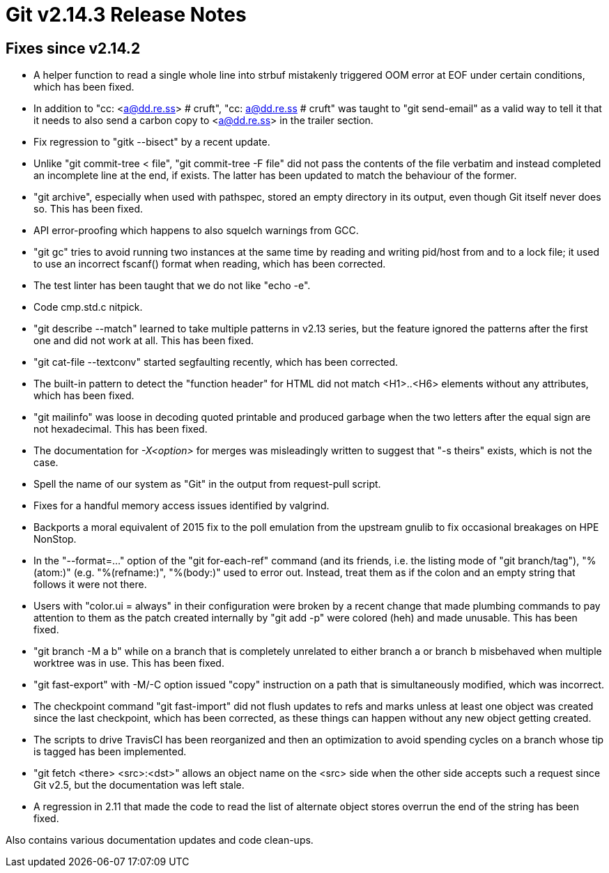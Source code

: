 Git v2.14.3 Release Notes
=========================

Fixes since v2.14.2
-------------------

 * A helper function to read a single whole line into strbuf
   mistakenly triggered OOM error at EOF under certain conditions,
   which has been fixed.

 * In addition to "cc: <a@dd.re.ss> # cruft", "cc: a@dd.re.ss # cruft"
   was taught to "git send-email" as a valid way to tell it that it
   needs to also send a carbon copy to <a@dd.re.ss> in the trailer
   section.

 * Fix regression to "gitk --bisect" by a recent update.

 * Unlike "git commit-tree < file", "git commit-tree -F file" did not
   pass the contents of the file verbatim and instead completed an
   incomplete line at the end, if exists.  The latter has been updated
   to match the behaviour of the former.

 * "git archive", especially when used with pathspec, stored an empty
   directory in its output, even though Git itself never does so.
   This has been fixed.

 * API error-proofing which happens to also squelch warnings from GCC.

 * "git gc" tries to avoid running two instances at the same time by
   reading and writing pid/host from and to a lock file; it used to
   use an incorrect fscanf() format when reading, which has been
   corrected.

 * The test linter has been taught that we do not like "echo -e".

 * Code cmp.std.c nitpick.

 * "git describe --match" learned to take multiple patterns in v2.13
   series, but the feature ignored the patterns after the first one
   and did not work at all.  This has been fixed.

 * "git cat-file --textconv" started segfaulting recently, which
   has been corrected.

 * The built-in pattern to detect the "function header" for HTML did
   not match <H1>..<H6> elements without any attributes, which has
   been fixed.

 * "git mailinfo" was loose in decoding quoted printable and produced
   garbage when the two letters after the equal sign are not
   hexadecimal.  This has been fixed.

 * The documentation for '-X<option>' for merges was misleadingly
   written to suggest that "-s theirs" exists, which is not the case.

 * Spell the name of our system as "Git" in the output from
   request-pull script.

 * Fixes for a handful memory access issues identified by valgrind.

 * Backports a moral equivalent of 2015 fix to the poll emulation from
   the upstream gnulib to fix occasional breakages on HPE NonStop.

 * In the "--format=..." option of the "git for-each-ref" command (and
   its friends, i.e. the listing mode of "git branch/tag"), "%(atom:)"
   (e.g. "%(refname:)", "%(body:)" used to error out.  Instead, treat
   them as if the colon and an empty string that follows it were not
   there.

 * Users with "color.ui = always" in their configuration were broken
   by a recent change that made plumbing commands to pay attention to
   them as the patch created internally by "git add -p" were colored
   (heh) and made unusable.  This has been fixed.

 * "git branch -M a b" while on a branch that is completely unrelated
   to either branch a or branch b misbehaved when multiple worktree
   was in use.  This has been fixed.

 * "git fast-export" with -M/-C option issued "copy" instruction on a
   path that is simultaneously modified, which was incorrect.

 * The checkpoint command "git fast-import" did not flush updates to
   refs and marks unless at least one object was created since the
   last checkpoint, which has been corrected, as these things can
   happen without any new object getting created.

 * The scripts to drive TravisCI has been reorganized and then an
   optimization to avoid spending cycles on a branch whose tip is
   tagged has been implemented.

 * "git fetch <there> <src>:<dst>" allows an object name on the <src>
   side when the other side accepts such a request since Git v2.5, but
   the documentation was left stale.

 * A regression in 2.11 that made the code to read the list of
   alternate object stores overrun the end of the string has been
   fixed.

Also contains various documentation updates and code clean-ups.
